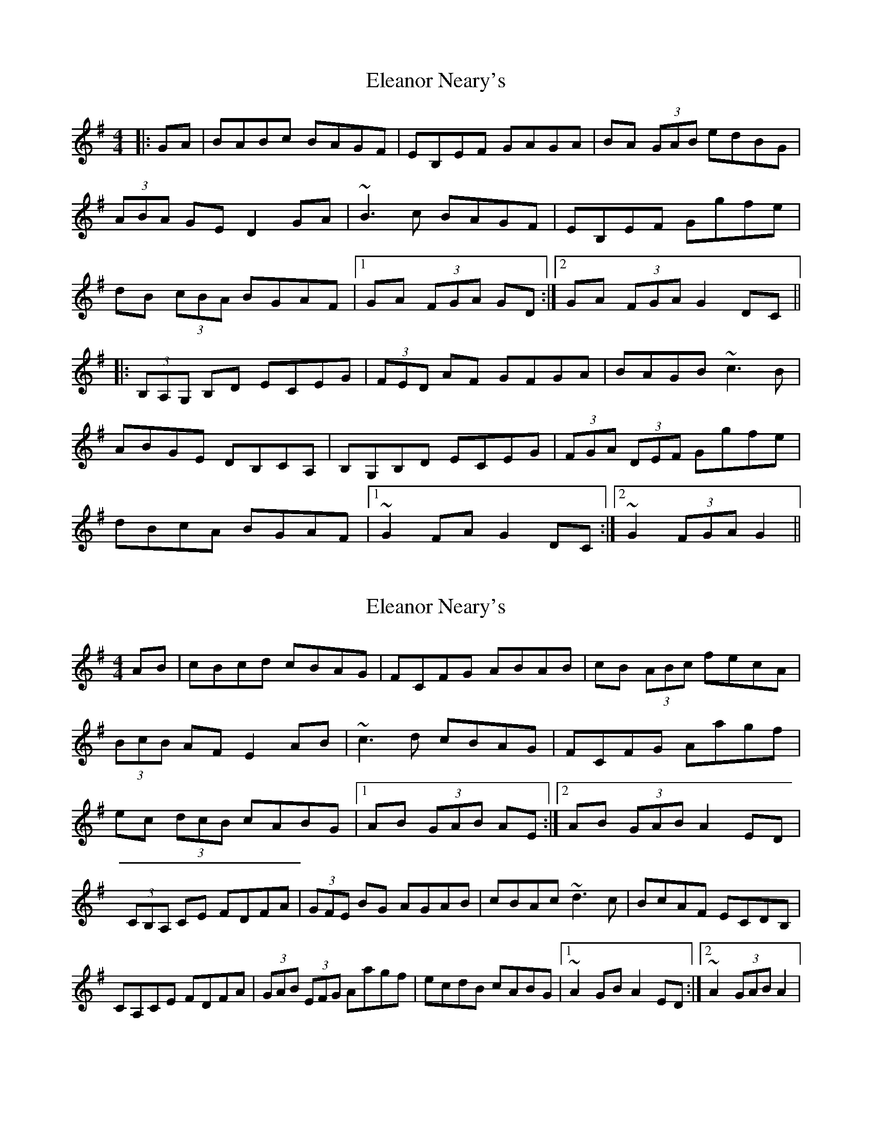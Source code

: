 X: 1
T: Eleanor Neary's
Z: donnchad
S: https://thesession.org/tunes/742#setting742
R: hornpipe
M: 4/4
L: 1/8
K: Gmaj
|:GA | BABc BAGF | EB,EF GAGA | BA (3GAB edBG |
(3ABA GE D2 GA | ~B3 c BAGF | EB,EF Ggfe |
dB (3cBA BGAF |1 GA (3FGA GD :|2 GA (3FGA G2 DC ||
|:(3B,A,G, B,D ECEG | (3FED AF GFGA | BAGB ~c3 B |
ABGE DB,CA, |B,G,B,D ECEG | (3FGA (3DEF Ggfe |
dBcA BGAF |1~G2 FA G2 DC :|2 ~G2 (3FGA G2||
X: 2
T: Eleanor Neary's
Z: donnchad
S: https://thesession.org/tunes/742#setting13829
R: hornpipe
M: 4/4
L: 1/8
K: Gmaj
AB | cBcd cBAG | FCFG ABAB | cB (3ABc fecA |(3BcB AF E2 AB | ~c3 d cBAG | FCFG Aagf |ec (3dcB cABG |1AB (3GAB AE :|2AB (3GAB A2 ED |(3CB,A, CE FDFA | (3GFE BG AGAB | cBAc ~d3 c | BcAF ECDB, | CA,CE FDFA | (3GAB (3EFG Aagf | ecdB cABG |1~A2 GB A2 ED :|2~A2 (3GAB A2|
